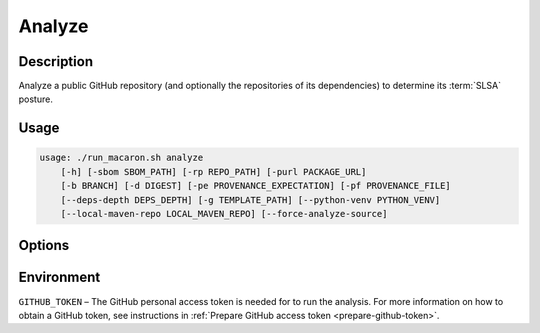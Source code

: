 .. Copyright (c) 2023 - 2023, Oracle and/or its affiliates. All rights reserved.
.. Licensed under the Universal Permissive License v 1.0 as shown at https://oss.oracle.com/licenses/upl/.

.. _analyze-command-cli:

=======
Analyze
=======

-----------
Description
-----------

Analyze a public GitHub repository (and optionally the repositories of its dependencies) to determine its :term:`SLSA` posture.

-----
Usage
-----

.. code-block:: shell

    usage: ./run_macaron.sh analyze
        [-h] [-sbom SBOM_PATH] [-rp REPO_PATH] [-purl PACKAGE_URL]
        [-b BRANCH] [-d DIGEST] [-pe PROVENANCE_EXPECTATION] [-pf PROVENANCE_FILE]
        [--deps-depth DEPS_DEPTH] [-g TEMPLATE_PATH] [--python-venv PYTHON_VENV]
        [--local-maven-repo LOCAL_MAVEN_REPO] [--force-analyze-source]

-------
Options
-------

.. option:: -h, --help

    Show this help message and exit.

.. option:: -sbom SBOM_PATH, --sbom-path SBOM_PATH

    The path to the Software Bill of Materials (SBOM) of the analysis target.
    If this option is set, dependency resolution must be enabled by using the
    `--deps-depth` option.

.. option:: -rp REPO_PATH, --repo-path REPO_PATH

    The path to the repository, which can be either local or remote.

.. option:: -purl PACKAGE_URL, --package-url PACKAGE_URL

    The Package URL (PURL) string used to uniquely identify the target software component for analysis.
    This PURL string can also be used in the policies passed to the policy engine for the same target.

.. option:: -b BRANCH, --branch BRANCH

    The branch of the repository that you want to check out. If not set, Macaron will use the default branch.

.. option:: -d DIGEST, --digest DIGEST

    The digest of the commit you want to check out in the branch. If not set, Macaron will use the latest commit.

.. option:: -pe PROVENANCE_EXPECTATION, --provenance-expectation PROVENANCE_EXPECTATION

    The path to the provenance expectation file or directory.

.. option:: -pf PROVENANCE_FILE, --provenance-file PROVENANCE_FILE

    The path to the provenance file in in-toto format.

.. option:: --deps-depth DEPS_DEPTH

    The depth of the dependency resolution. Possible values are:

    - `0`: Disable dependency resolution.
    - `1`: Resolve direct dependencies only.
    - `inf`: Resolve all transitive dependencies (default: `0`).

    **Note**: If `--sbom-path` or `--python-venv` is set, this option must be specified.

.. option:: -g TEMPLATE_PATH, --template-path TEMPLATE_PATH

    The path to the Jinja2 HTML template file. Please ensure that the file has either `.html` or `.j2` extensions.

.. option:: --python-venv PYTHON_VENV

    The path to the Python virtual environment of the target software component.
    If this option is set, dependency resolution must be enabled with `--deps-depth`.

.. option:: --local-maven-repo LOCAL_MAVEN_REPO

    The path to the local `.m2` Maven repository. If this option is not used, Macaron will use the default location at `$HOME/.m2`.

.. option:: --verify-provenance

    Allow the analysis to attempt to verify provenance files as part of its normal operations.

.. option:: --force-analyze-source

    Forces PyPI source code analysis to run, regardless of other heuristic results.

-----------
Environment
-----------

``GITHUB_TOKEN`` – The GitHub personal access token is needed for to run the analysis. For more information on how to obtain a GitHub token, see instructions in :ref:`Prepare GitHub access token <prepare-github-token>`.
